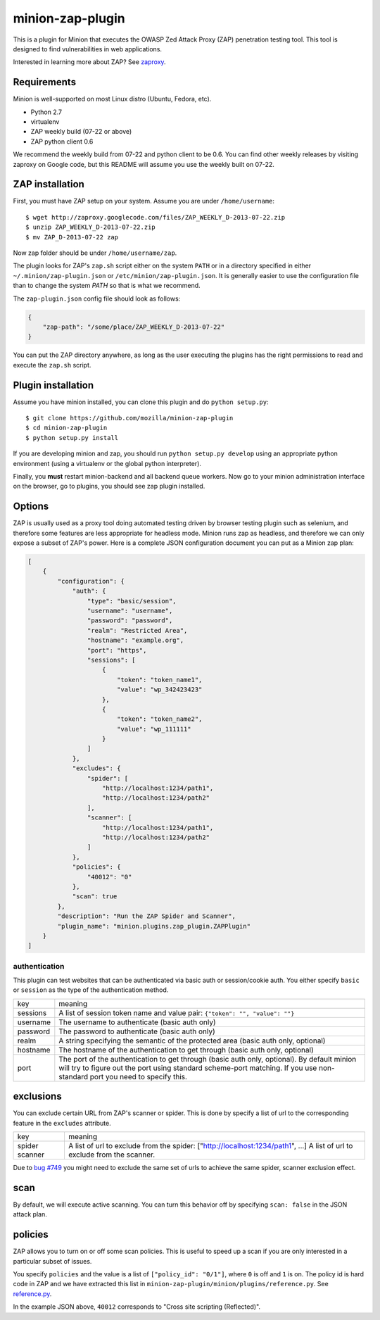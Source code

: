minion-zap-plugin
=================

This is a plugin for Minion that executes the OWASP Zed Attack Proxy (ZAP) 
penetration testing tool. This tool is designed to find vulnerabilities in web
applications. 

Interested in learning more about ZAP? See `zaproxy <https://code.google.com/p/zaproxy>`_.

Requirements
------------

Minion is well-supported on most Linux distro (Ubuntu, Fedora, etc).

* Python 2.7
* virtualenv
* ZAP weekly build (07-22 or above)
* ZAP python client 0.6

We recommend the weekly build from 07-22 and python client to be 0.6. You can find
other weekly releases by visiting zaproxy on Google code, but this README will 
assume you use the weekly built on 07-22.

ZAP installation
----------------

First, you must have ZAP setup on your system. Assume you are under ``/home/username``::

    $ wget http://zaproxy.googlecode.com/files/ZAP_WEEKLY_D-2013-07-22.zip
    $ unzip ZAP_WEEKLY_D-2013-07-22.zip
    $ mv ZAP_D-2013-07-22 zap

Now zap folder should be under ``/home/username/zap``. 

The plugin looks for ZAP's ``zap.sh`` script either on the system ``PATH`` or in a directory specified
in either ``~/.minion/zap-plugin.json`` or ``/etc/minion/zap-plugin.json``. It is generally easier
to use the configuration file than to change the system `PATH` so that is what we recommend.

The ``zap-plugin.json`` config file should look as follows:

.. code:: json

    {
        "zap-path": "/some/place/ZAP_WEEKLY_D-2013-07-22"
    }

You can put the ZAP directory anywhere, as long as the user executing the plugins has the
right permissions to read and execute the ``zap.sh`` script.


Plugin installation
-------------------

Assume you have minion installed, you can clone this plugin and do ``python setup.py``::

    $ git clone https://github.com/mozilla/minion-zap-plugin
    $ cd minion-zap-plugin
    $ python setup.py install

If you are developing minion and zap, you should run ``python setup.py develop`` using an
appropriate python environment (using a virtualenv or the global python interpreter).

Finally, you **must** restart minion-backend and all backend queue workers. Now go to your
minion administration interface on the browser, go to plugins, you should see zap plugin
installed.


Options
-------

ZAP is usually used as a proxy tool doing automated testing driven by browser testing plugin
such as selenium, and therefore some features are less appropriate for headless mode. Minion
runs zap as headless, and therefore we can only expose a subset of ZAP's power. Here is a complete
JSON configuration document you can put as a Minion zap plan:

.. code:: python

    [
        {
            "configuration": {
                "auth": {
                    "type": "basic/session",
                    "username": "username",
                    "password": "password",
                    "realm": "Restricted Area",
                    "hostname": "example.org",
                    "port": "https",
                    "sessions": [
                        {
                            "token": "token_name1",
                            "value": "wp_342423423"
                        },
                        {
                            "token": "token_name2",
                            "value": "wp_111111"
                        }
                    ]
                },
                "excludes": {
                    "spider": [
                        "http://localhost:1234/path1",
                        "http://localhost:1234/path2"
                    ],
                    "scanner": [
                        "http://localhost:1234/path1",
                        "http://localhost:1234/path2"
                    ]
                },
                "policies": {
                    "40012": "0"
                },
                "scan": true
            },
            "description": "Run the ZAP Spider and Scanner",
            "plugin_name": "minion.plugins.zap_plugin.ZAPPlugin"
        }
    ]


authentication
~~~~~~~~~~~~~~

This plugin can test websites that can be authenticated via basic auth or session/cookie auth.
You either specify ``basic`` or ``session`` as the type of the authentication method.

+----------+--------------------------------------------------------------------------------------------------------------------------------------------------------------------------------------------------------------------------+
|   key    |                                                                                                         meaning                                                                                                          |
+----------+--------------------------------------------------------------------------------------------------------------------------------------------------------------------------------------------------------------------------+
| sessions | A list of session token name and value pair: ``{"token": "", "value": ""}``                                                                                                                                              |
+----------+--------------------------------------------------------------------------------------------------------------------------------------------------------------------------------------------------------------------------+
| username | The username to authenticate (basic auth only)                                                                                                                                                                           |
+----------+--------------------------------------------------------------------------------------------------------------------------------------------------------------------------------------------------------------------------+
| password | The password to authenticate (basic auth only)                                                                                                                                                                           |
+----------+--------------------------------------------------------------------------------------------------------------------------------------------------------------------------------------------------------------------------+
| realm    | A string specifying the semantic of the protected area (basic auth only, optional)                                                                                                                                       |
+----------+--------------------------------------------------------------------------------------------------------------------------------------------------------------------------------------------------------------------------+
| hostname | The hostname of the authentication to get through (basic auth only, optional)                                                                                                                                            |
+----------+--------------------------------------------------------------------------------------------------------------------------------------------------------------------------------------------------------------------------+
| port     | The port of the authentication to get through (basic auth only, optional). By default minion will try to figure out the port using standard scheme-port matching. If you use non-standard port you need to specify this. |
+----------+--------------------------------------------------------------------------------------------------------------------------------------------------------------------------------------------------------------------------+

exclusions
----------

You can exclude certain URL from ZAP's scanner or spider. This is done by specify a list of url to 
the corresponding feature in the ``excludes`` attribute.

+---------+--------------------------------------------------------------------------------+
|   key   |                                    meaning                                     |
+---------+--------------------------------------------------------------------------------+
| spider  | A list of url to exclude from the spider: ["http://localhost:1234/path1", ...] |
| scanner | A list of url to exclude from the scanner.                                     |
+---------+--------------------------------------------------------------------------------+

Due to `bug #749 <http://code.google.com/p/zaproxy/issues/detail?id=749&start=200>`_ you might
need to exclude the same set of urls to achieve the same spider, scanner exclusion effect.

scan
----

By default, we will execute active scanning. You can turn this behavior off by specifying
``scan: false`` in the JSON attack plan.

policies
--------

ZAP allows you to turn on or off some scan policies. This is useful to speed up a scan
if you are only interested in a particular subset of issues. 

You specify ``policies`` and the value is a list of ``["policy_id": "0/1"]``, where
``0`` is off and ``1`` is on. The policy id is hard code in ZAP and we have extracted
this list in ``minion-zap-plugin/minion/plugins/reference.py``. See 
`reference.py <https://github.com/mozilla/minion-zap-plugin/blob/master/minion/plugins/reference.py>`_.

In the example JSON above, ``40012`` corresponds to "Cross site scripting (Reflected)".


